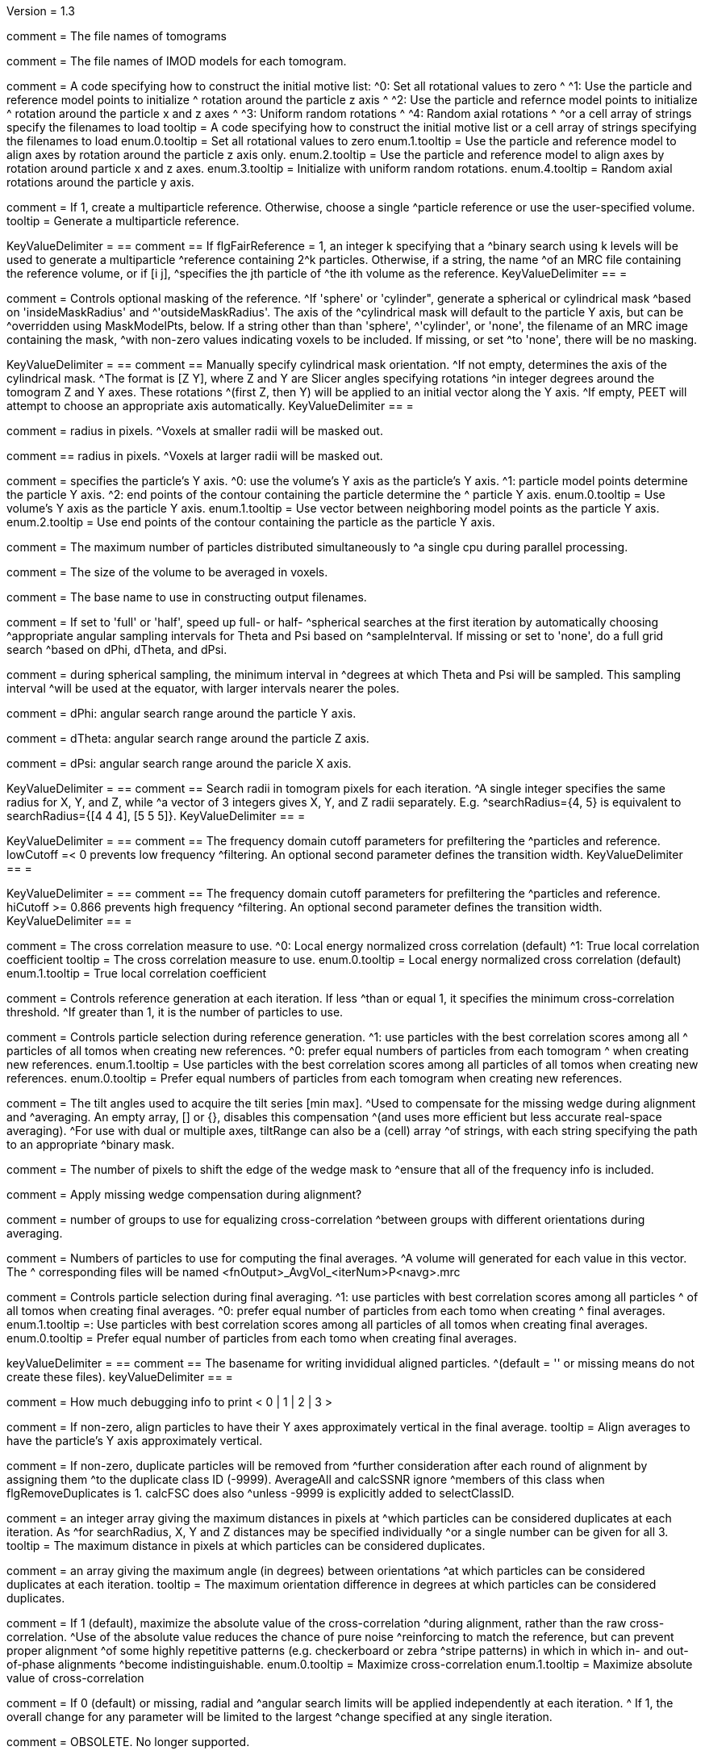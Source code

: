 Version = 1.3

[Field = fnVolume]
comment = The file names of tomograms

[Field = fnModParticle]
comment = The file names of IMOD models for each tomogram.

[Field = initMOTL]
comment = A code specifying how to construct the initial motive list:
^0: Set all rotational values to zero
^
^1: Use the particle and reference model points to initialize
^   rotation around the particle z axis
^
^2: Use the particle and refernce model points to initialize
^   rotation around the particle x and z axes
^
^3: Uniform random rotations
^
^4: Random axial rotations
^
^or a cell array of strings specify the filenames to load
tooltip = A code specifying how to construct the initial motive list 
or a cell array of strings specifying the filenames to load
enum.0.tooltip = Set all rotational values to zero
enum.1.tooltip = Use the particle and reference model to align axes by
rotation around the particle z axis only.
enum.2.tooltip = Use the particle and reference model to align axes by
rotation around particle x and z axes. 
enum.3.tooltip = Initialize with uniform random rotations.
enum.4.tooltip = Random axial rotations around the particle y axis.

[Field = flgFairReference]
comment = If 1, create a multiparticle reference. Otherwise, choose a single
^particle reference or use the user-specified volume.
tooltip =  Generate a multiparticle reference.

[Field = reference]
KeyValueDelimiter = ==
comment == If flgFairReference = 1, an integer k specifying that a
^binary search using k levels will be used to generate a multiparticle
^reference containing 2^k particles. Otherwise, if a string, the name 
^of an MRC file containing the reference volume, or if [i  j], 
^specifies the jth particle of ^the ith volume as the reference.
KeyValueDelimiter == =

[Field = maskType]
comment = Controls optional masking of the reference. 
^If 'sphere' or 'cylinder", generate a spherical or cylindrical mask 
^based on 'insideMaskRadius' and ^'outsideMaskRadius'. The axis of the
^cylindrical mask will default to the particle Y axis, but can be 
^overridden using MaskModelPts, below. If a string other than than 'sphere', 
^'cylinder', or 'none', the filename of an MRC image containing the mask, 
^with non-zero values indicating voxels to be included. If missing, or set
^to 'none', there will be no masking.

[Field = maskModelPts]
KeyValueDelimiter = ==
comment == Manually specify cylindrical mask orientation.
^If not empty, determines the axis of the cylindrical mask.
^The format is [Z Y], where Z and Y are Slicer angles specifying rotations
^in integer degrees around the tomogram Z and Y axes. These rotations
^(first Z, then Y) will be applied to an initial vector along the Y axis.
^If empty, PEET will attempt to choose an appropriate axis automatically.
KeyValueDelimiter == =

[Field = insideMaskRadius]
comment = radius in pixels. 
^Voxels at smaller radii will be masked out.

[Field = outsideMaskRadius]
comment == radius in pixels. 
^Voxels at larger radii will be masked out.

[Field = yaxisType]
comment = specifies the particle's Y axis.
^0: use the volume's Y axis as the particle's Y axis.
^1: particle model points determine the particle Y axis.
^2: end points of the contour containing the particle determine the
^   particle Y axis.
enum.0.tooltip = Use volume's Y axis as the particle Y axis.
enum.1.tooltip = Use vector between neighboring model points as the particle Y axis.
enum.2.tooltip = Use end points of the contour containing the particle as the particle
Y axis.

[Field = particlePerCPU]
comment = The maximum number of particles distributed simultaneously to 
^a single cpu during parallel processing.

[Field = szVol]
comment = The size of the volume to be averaged in voxels.

[Field = fnOutput]
comment = The base name to use in constructing output filenames.

[Field = sampleSphere]
comment = If set to 'full' or 'half', speed up full- or half-
^spherical searches at the first iteration by automatically choosing 
^appropriate angular sampling intervals for Theta and Psi based on 
^sampleInterval. If missing or set to 'none', do a full grid search 
^based on dPhi, dTheta, and dPsi.

[Field = sampleInterval]
comment = during spherical sampling, the minimum interval in
^degrees at which Theta and Psi will be sampled. This sampling interval
^will be used at the equator, with larger intervals nearer the poles.

[Field = dPhi]
comment = dPhi: angular search range around the particle Y axis.

[Field = dTheta]
comment = dTheta: angular search range around the particle Z axis.

[Field = dPsi]
comment = dPsi: angular search range around the paricle X axis.

[Field = searchRadius]
KeyValueDelimiter = ==
comment == Search radii in tomogram pixels for each iteration.
^A single integer specifies the same radius for X, Y, and Z, while
^a vector of 3 integers gives X, Y, and Z radii separately. E.g.
^searchRadius={4, 5} is equivalent to searchRadius={[4 4 4], [5 5 5]}.
KeyValueDelimiter == =

[Field = lowCutoff]
KeyValueDelimiter = ==
comment == The frequency domain cutoff parameters for prefiltering the
^particles and reference. lowCutoff =< 0 prevents low frequency
^filtering. An optional second parameter defines the transition width.
KeyValueDelimiter == =

[Field = hiCutoff]
KeyValueDelimiter = ==
comment == The frequency domain cutoff parameters for prefiltering the
^particles and reference. hiCutoff >= 0.866 prevents high frequency 
^filtering. An optional second parameter defines the transition width.
KeyValueDelimiter == =

[Field = CCMode]
comment = The cross correlation measure to use.
^0: Local energy normalized cross correlation (default)
^1: True local correlation coefficient
tooltip = The cross correlation measure to use.
enum.0.tooltip = Local energy normalized cross correlation (default)
enum.1.tooltip = True local correlation coefficient

[Field = refThreshold]
comment = Controls reference generation at each iteration. If less
^than or equal 1, it specifies the minimum cross-correlation threshold.
^If greater than 1, it is the number of particles to use.

[Field = refFlagAllTom]
comment = Controls particle selection during reference generation.
^1: use particles with the best correlation scores among all
^   particles of all tomos when creating new references.
^0: prefer equal numbers of particles from each tomogram
^   when creating new references.
enum.1.tooltip = Use particles with the best correlation scores among all
particles of all tomos when creating new references.
enum.0.tooltip = Prefer equal numbers of particles from each tomogram
when creating new references.

[Field = tiltRange]
comment = The tilt angles used to acquire the tilt series [min max].
^Used to compensate for the missing wedge during alignment and
^averaging.  An empty array, [] or {}, disables this compensation 
^(and uses more efficient but less accurate real-space averaging).
^For use with dual or multiple axes, tiltRange can also be a (cell) array
^of strings, with each string specifying the path to an appropriate
^binary mask.

[Field = edgeShift]
comment = The number of pixels to shift the edge of the wedge mask to 
^ensure that all of the frequency info is included.

[Field = flgWedgeWeight]
comment = Apply missing wedge compensation during alignment?

[Field = nWeightGroup]
comment = number of groups to use for equalizing cross-correlation
^between groups with different orientations during averaging.

[Field = lstThresholds]
comment =  Numbers of particles to use for computing the final averages.
^A volume will generated for each value in this vector. The
^ corresponding files will be named <fnOutput>_AvgVol_<iterNum>P<navg>.mrc

[Field = lstFlagAllTom]
comment = Controls particle selection during final averaging.
^1: use particles with best correlation scores among all particles
^   of all tomos when creating final averages.
^0: prefer equal number of particles from each tomo when creating 
^   final averages.
enum.1.tooltip =: Use particles with best correlation scores among all particles
of all tomos when creating final averages.
enum.0.tooltip = Prefer equal number of particles from each tomo when creating 
final averages.

[Field = alignedBaseName]
keyValueDelimiter = ==
comment == The basename for writing invididual aligned particles.
^(default = '' or missing means do not create these files).
keyValueDelimiter == =

[Field = debugLevel]
comment = How much debugging info to print < 0 | 1 | 2 | 3 >

[Field = flgAlignAverages]
comment = If non-zero, align particles to have their Y axes
 approximately vertical in the final average.
tooltip = Align averages to have the particle's Y axis approximately vertical.

[Field = flgRemoveDuplicates]
comment = If non-zero, duplicate particles will be removed from
^further consideration after each round of alignment by assigning them
^to the duplicate class ID (-9999). AverageAll and calcSSNR ignore
^members of this class when flgRemoveDuplicates is 1. calcFSC does also 
^unless -9999 is explicitly added to selectClassID.

[Field = duplicateShiftTolerance]
comment =  an integer array giving the maximum distances in pixels at
^which particles can be considered duplicates at each iteration. As
^for searchRadius, X, Y and Z distances may be specified individually
^or a single number can be given for all 3.
tooltip = The maximum distance in pixels at which particles can be
considered duplicates.

[Field = duplicateAngularTolerance]
comment =  an array giving the maximum angle (in degrees) between orientations
^at which particles can be considered duplicates at each iteration.
tooltip = The maximum orientation difference in degrees at which particles 
can be considered duplicates.

[Field = flgAbsValue]
comment =  If 1 (default), maximize the absolute value of the cross-correlation
^during alignment, rather than the raw  cross-correlation.
^Use of the absolute value reduces the chance of pure noise 
^reinforcing to match the reference, but can prevent proper alignment
^of some  highly repetitive patterns (e.g. checkerboard or zebra
^stripe patterns) in which in which in- and  out-of-phase alignments
^become indistinguishable.
enum.0.tooltip = Maximize cross-correlation
enum.1.tooltip = Maximize absolute value of cross-correlation

[Field = flgStrictSearchLimits]
comment = If 0 (default) or missing, radial and
^angular search limits will be  applied independently at each iteration.
^ If 1, the overall change for any parameter will be limited to the largest 
^change specified at any single iteration.

[Field = yaxisObjectNum]
comment =  OBSOLETE. No longer supported. 

[Field = yaxisContourNum]
comment =  OBSOLETE. No longer supported.
 
[Field = relativeOrient]
comment = OBSOLETE. No longer supported.

[Field = meanFill]
comment = OBSOLETE. No longer supported.
